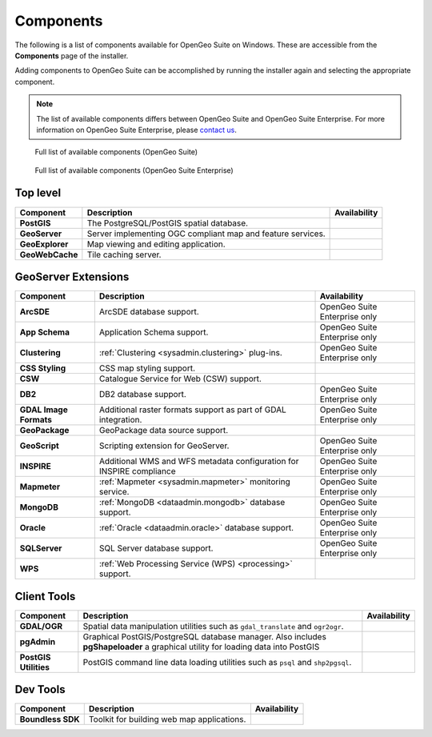.. _intro.installation.windows.components:

Components
==========

The following is a list of components available for OpenGeo Suite on Windows. These are accessible from the **Components** page of the installer.

Adding components to OpenGeo Suite can be accomplished by running the installer again and selecting the appropriate component.

.. note:: The list of available components differs between OpenGeo Suite and OpenGeo Suite Enterprise. For more information on OpenGeo Suite Enterprise, please `contact us <http://boundlessgeo.com/about/contact-us/sales/>`_.

.. figure:: img/fullcomponents.png

   Full list of available components (OpenGeo Suite)

.. figure:: img/fullcomponents-ent.png

   Full list of available components (OpenGeo Suite Enterprise)

Top level
---------

.. list-table::
   :stub-columns: 1
   :header-rows: 1
   :class: non-responsive

   * - Component
     - Description
     - Availability
   * - PostGIS
     - The PostgreSQL/PostGIS spatial database.
     - 
   * - GeoServer
     - Server implementing OGC compliant map and feature services.
     - 
   * - GeoExplorer
     - Map viewing and editing application.
     - 
   * - GeoWebCache
     - Tile caching server.
     - 

GeoServer Extensions
--------------------

.. list-table::
   :stub-columns: 1
   :header-rows: 1
   :class: non-responsive

   * - Component
     - Description
     - Availability
   * - ArcSDE
     - ArcSDE database support.
     - OpenGeo Suite Enterprise only
   * - App Schema
     - Application Schema support.
     - OpenGeo Suite Enterprise only
   * - Clustering
     - :ref:`Clustering <sysadmin.clustering>` plug-ins.
     - OpenGeo Suite Enterprise only
   * - CSS Styling
     - CSS map styling support.
     - 
   * - CSW
     - Catalogue Service for Web (CSW) support.
     - 
   * - DB2
     - DB2 database support.
     - OpenGeo Suite Enterprise only
   * - GDAL Image Formats
     - Additional raster formats support as part of GDAL integration.
     - OpenGeo Suite Enterprise only
   * - GeoPackage
     - GeoPackage data source support.
     - 
   * - GeoScript
     - Scripting extension for GeoServer.
     - OpenGeo Suite Enterprise only
   * - INSPIRE
     - Additional WMS and WFS metadata configuration for INSPIRE compliance
     - OpenGeo Suite Enterprise only
   * - Mapmeter
     - :ref:`Mapmeter <sysadmin.mapmeter>` monitoring service.
     - OpenGeo Suite Enterprise only
   * - MongoDB
     - :ref:`MongoDB <dataadmin.mongodb>` database support.
     - OpenGeo Suite Enterprise only
   * - Oracle
     - :ref:`Oracle <dataadmin.oracle>` database support.
     - OpenGeo Suite Enterprise only
   * - SQLServer
     - SQL Server database support.
     - OpenGeo Suite Enterprise only
   * - WPS
     - :ref:`Web Processing Service (WPS) <processing>` support.
     - 

Client Tools
------------

.. list-table::
   :stub-columns: 1
   :header-rows: 1
   :class: non-responsive

   * - Component
     - Description
     - Availability
   * - GDAL/OGR
     - Spatial data manipulation utilities such as ``gdal_translate`` and ``ogr2ogr``.
     - 
   * - pgAdmin
     - Graphical PostGIS/PostgreSQL database manager. Also includes **pgShapeloader** a graphical utility for loading data into PostGIS
     - 
   * - PostGIS Utilities
     - PostGIS command line data loading utilities such as ``psql`` and ``shp2pgsql``. 
     - 

Dev Tools
---------

.. list-table::
   :stub-columns: 1
   :header-rows: 1
   :class: non-responsive

   * - Component
     - Description
     - Availability	   
   * - Boundless SDK
     - Toolkit for building web map applications.
     - 